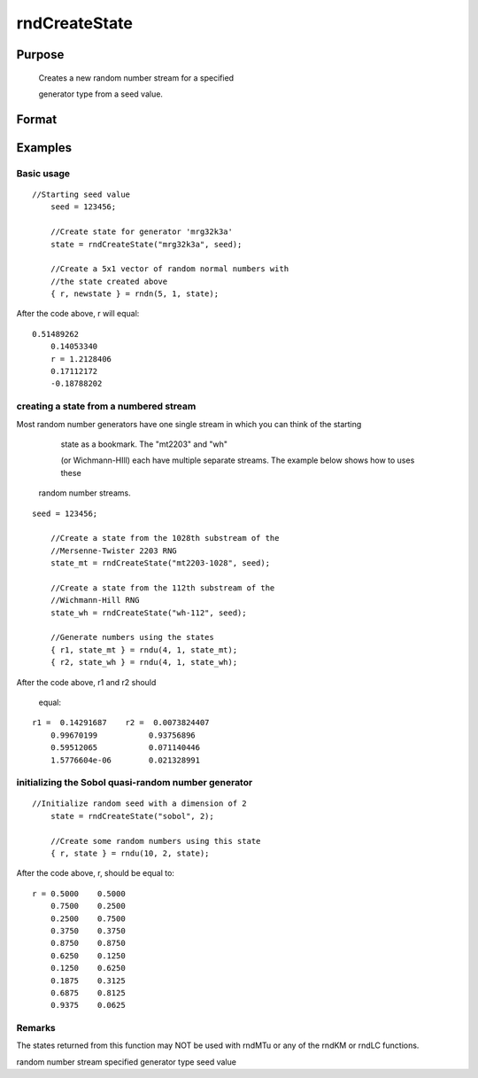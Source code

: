 
rndCreateState
==============================================

Purpose
----------------

			Creates a new random number stream for a specified 

			generator type from a seed value.
		

Format
----------------
.. function:: rndCreateState(brng, seed)

    :param brng: generator name. Options
        
        include:
    :type brng: String

    .. csv-table::
        :widths: auto

        ""mrg32k3a"", "L'Ecuyer's MRG32K3A"
        ""mt19937"", "Mersenne-Twister 19937"
        ""sfmt19937"", "optimized Mersenne-Twister 19937"
        ""mt2203-01"", "Mersenne-Twister 2203"
        ""niederreiter"", "Niederreiter quasi-random numbers"
        ""sobol"", "Sobol quasi-random numbers"
        ""wh-01"", "Wichmann-Hill"

    :param seed: starting seed value. if -1, 					GAUSS computes the starting seed based on the system clock.
        NOTE: For the quasi-random number generators, "sobol"
        and "niederreiter", this second input is the dimension rather than a starting seed. For "sobol", 1 ≤ dimension ≤ 40. For niederreiter, 1 ≤ dimension ≤ 318. See examples below.
    :type seed: Scalar

    :returns: state (*Opaque vector*), the newly created state.

Examples
----------------

Basic usage
+++++++++++

::

    //Starting seed value
    	seed = 123456;
    
    	//Create state for generator 'mrg32k3a'
    	state = rndCreateState("mrg32k3a", seed);
    
    	//Create a 5x1 vector of random normal numbers with
    	//the state created above
    	{ r, newstate } = rndn(5, 1, state);

After the code above, r will equal:

::

    0.51489262
    	0.14053340
    	r = 1.2128406
    	0.17112172
    	-0.18788202

creating a state from a numbered stream
+++++++++++++++++++++++++++++++++++++++

Most random number generators have one single stream in which you can think of the starting 

				state as a bookmark. The "mt2203" and "wh" 

				(or Wichmann-HIll) each have multiple separate streams. The example below shows how to uses these 

			random number streams.

::

    seed = 123456;
    
    	//Create a state from the 1028th substream of the
    	//Mersenne-Twister 2203 RNG
    	state_mt = rndCreateState("mt2203-1028", seed);
    
    	//Create a state from the 112th substream of the
    	//Wichmann-Hill RNG
    	state_wh = rndCreateState("wh-112", seed);
    
    	//Generate numbers using the states
    	{ r1, state_mt } = rndu(4, 1, state_mt);
    	{ r2, state_wh } = rndu(4, 1, state_wh);

After the code above, r1 and r2 should 

			equal:

::

    r1 =  0.14291687    r2 =  0.0073824407 
    	0.99670199           0.93756896 
    	0.59512065           0.071140446 
    	1.5776604e-06        0.021328991

initializing the Sobol quasi-random number generator
++++++++++++++++++++++++++++++++++++++++++++++++++++

::

    //Initialize random seed with a dimension of 2
    	state = rndCreateState("sobol", 2);
    
    	//Create some random numbers using this state
    	{ r, state } = rndu(10, 2, state);

After the code above, r, should be equal to:

::

    r = 0.5000    0.5000 
    	0.7500    0.2500 
    	0.2500    0.7500 
    	0.3750    0.3750 
    	0.8750    0.8750 
    	0.6250    0.1250 
    	0.1250    0.6250 
    	0.1875    0.3125 
    	0.6875    0.8125 
    	0.9375    0.0625

Remarks
+++++++

The states returned from this function may NOT be used with rndMTu or
any of the rndKM or rndLC functions.

.. seealso:: Functions :func:`rndStateSkip`, :func:`rndn`, :func:`rndu`, :func:`rndBeta`

random number stream specified generator type seed value
